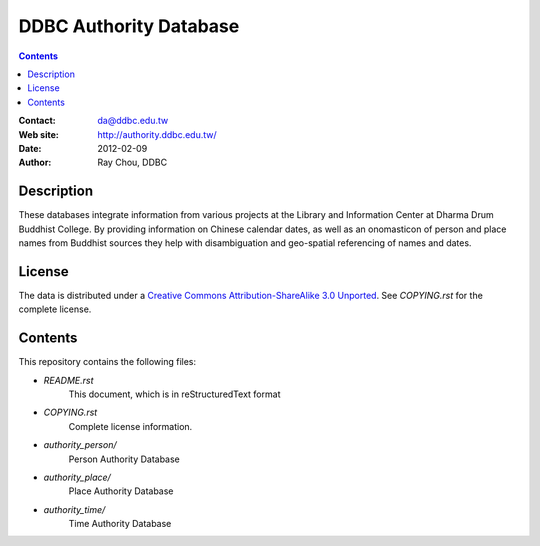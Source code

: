 
=============================
DDBC Authority Database
=============================

.. contents::


:Contact: da@ddbc.edu.tw
:Web site: http://authority.ddbc.edu.tw/
:Date: 2012-02-09
:Author: Ray Chou, DDBC


Description
===========

These databases integrate information from various projects at the 
Library and Information Center at Dharma Drum Buddhist College. 
By providing information on Chinese calendar dates, 
as well as an onomasticon of person and place names from 
Buddhist sources they help with disambiguation 
and geo-spatial referencing of names and dates.

License
=======

The data is distributed under a `Creative Commons Attribution-ShareAlike 3.0
Unported`__. See `COPYING.rst` for the complete license.

.. __: http://creativecommons.org/licenses/by-sa/3.0/


Contents
========

This repository contains the following files:


* `README.rst`
   This document, which is in reStructuredText format

* `COPYING.rst`
   Complete license information.

* `authority_person/`
   Person Authority Database

* `authority_place/`
   Place Authority Database

* `authority_time/`
   Time Authority Database